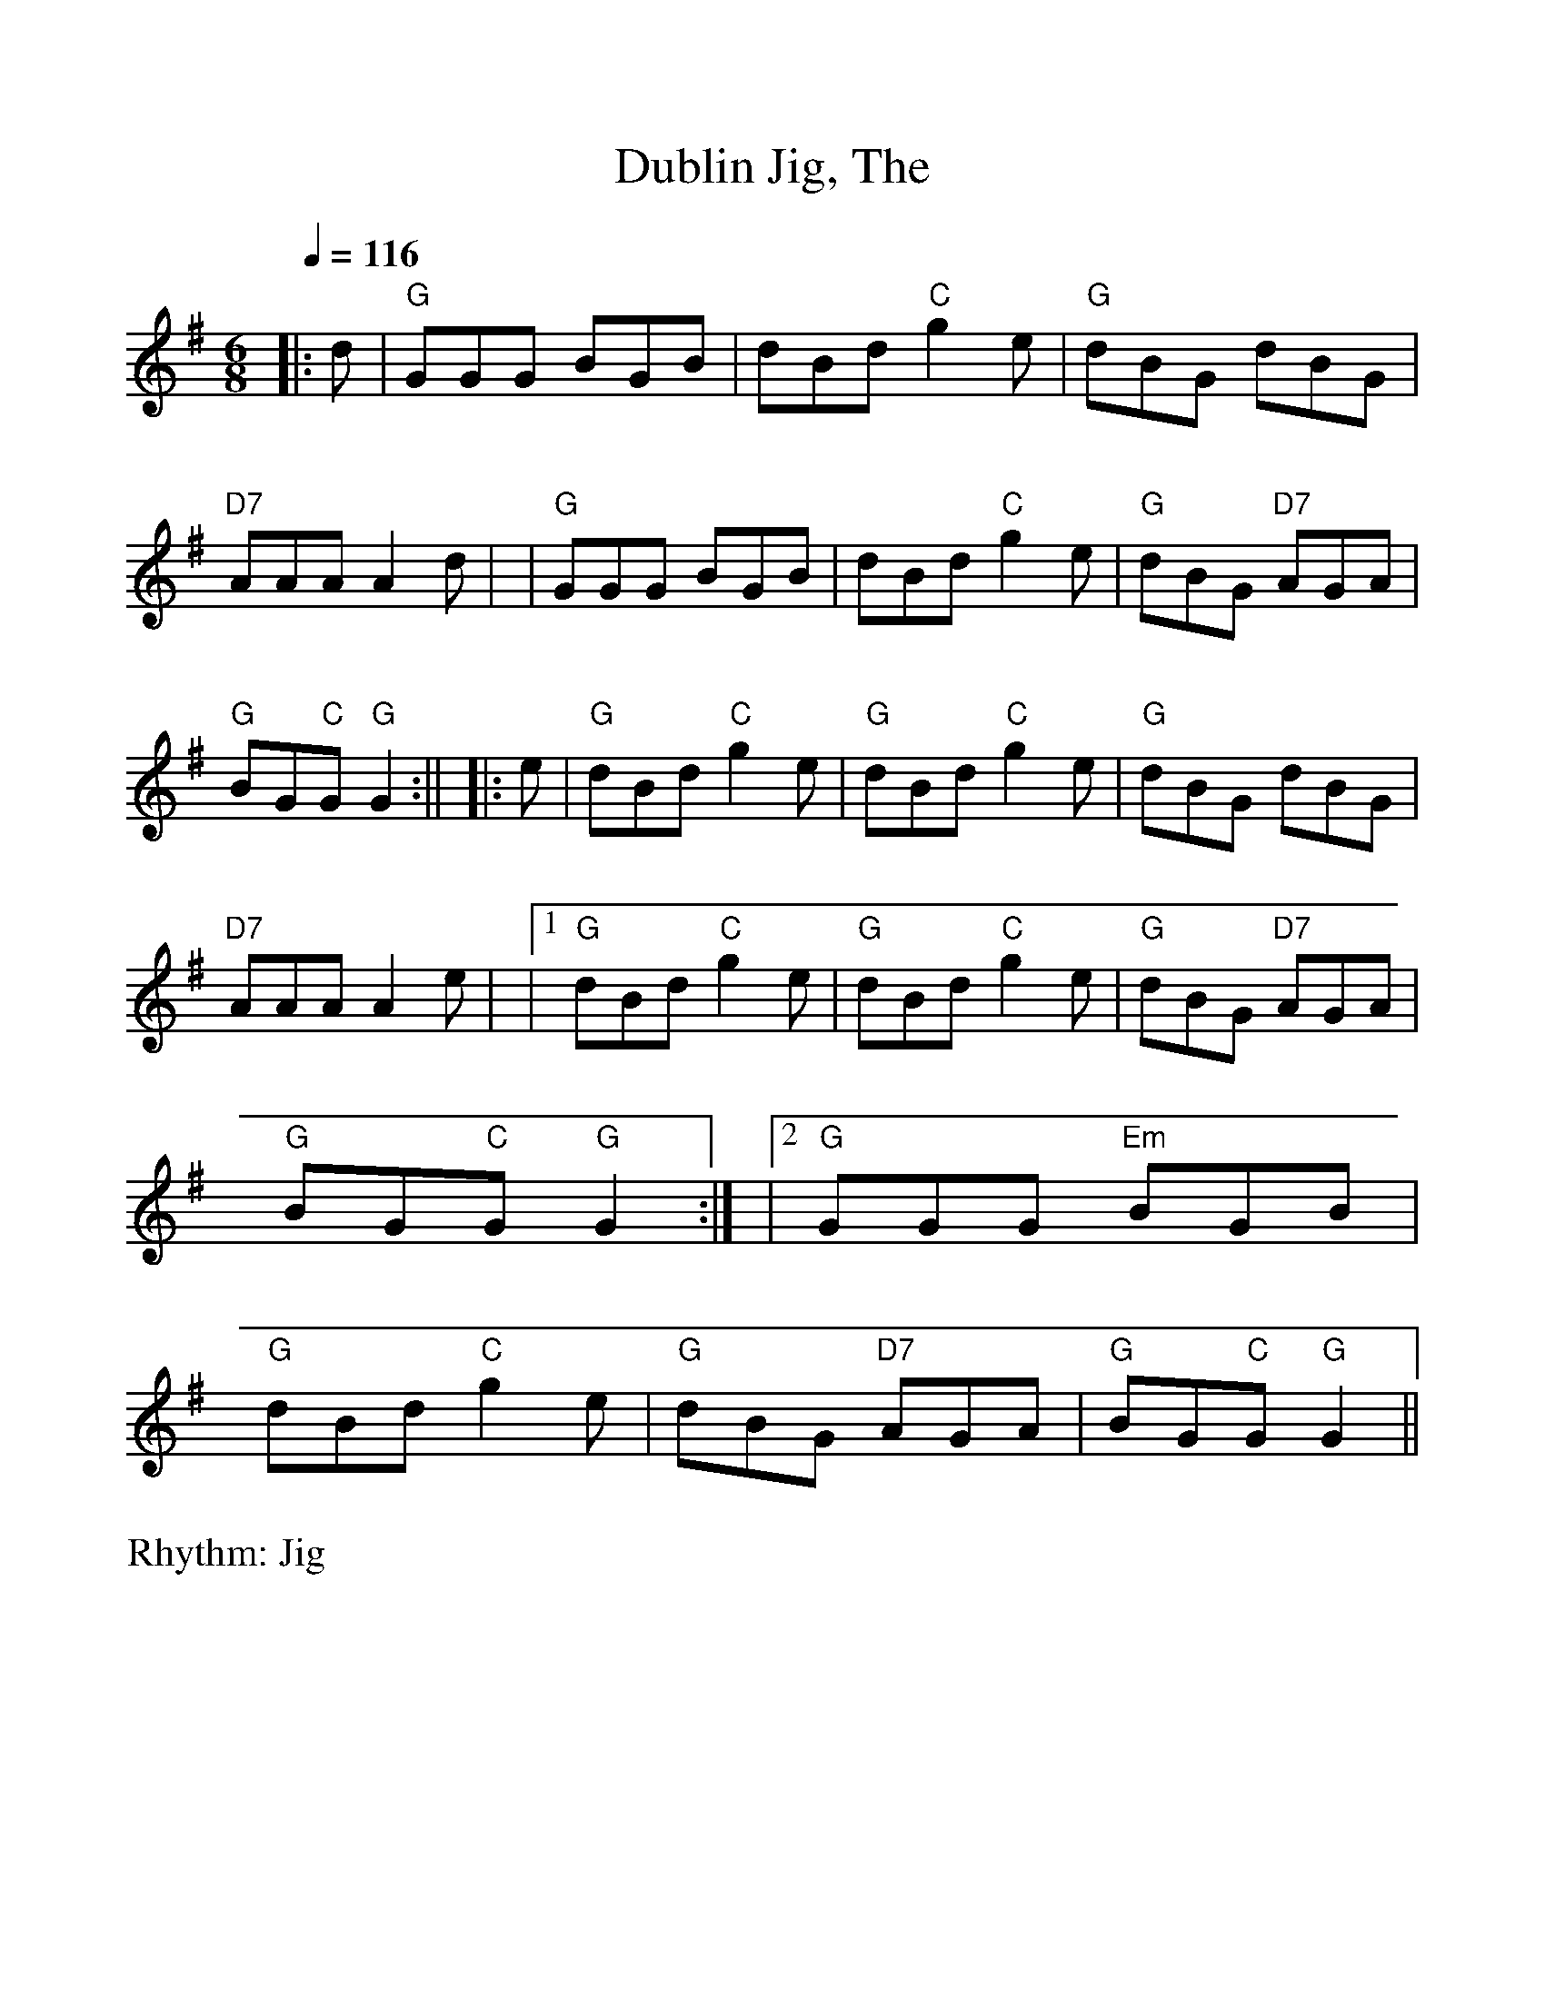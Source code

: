 %Scale the output
%%scale 1.0
%format bracinho.fmt
%%format dulcimer.fmt
%format chordsGCEA.fmt
%%titletrim false
% %%header Some header text
% %%footer "Copyright \u00A9 2012 Example of Copyright"
%%staffsep 60pt %between systems
%%sysstaffsep 60pt %between staves of a system
X:1
T:Dublin Jig, The
R:Jig
M:6/8
L:1/8
Q:1/4=116
V:1 clef=treble octave=0
%%continueall 1
%%partsbox 1
%%writehistory 1
K:Gmaj
|:d| "G" GGG BGB | dBd "C" g2 e | "G" dBG dBG | "D7" AAA A2 d|!
| "G" GGG BGB | dBd "C" g2 e | "G" dBG "D7" AGA |"G" BG"C"G "G" G2:||!
|: e | "G" dBd "C" g2 e | "G" dBd "C" g2 e | "G" dBG dBG | "D7" AAA A2 e|!
|1"G" dBd "C" g2 e | "G" dBd "C" g2 e | "G" dBG "D7" AGA| "G" BG"C"G "G"G2:|!
|2 "G" GGG "Em" BGB | "G"dBd "C" g2 e | "G" dBG "D7" AGA |"G" BG"C"G "G" G2||
